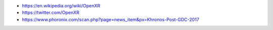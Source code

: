 * https://en.wikipedia.org/wiki/OpenXR

* https://twitter.com/OpenXR

* https://www.phoronix.com/scan.php?page=news_item&px=Khronos-Post-GDC-2017
